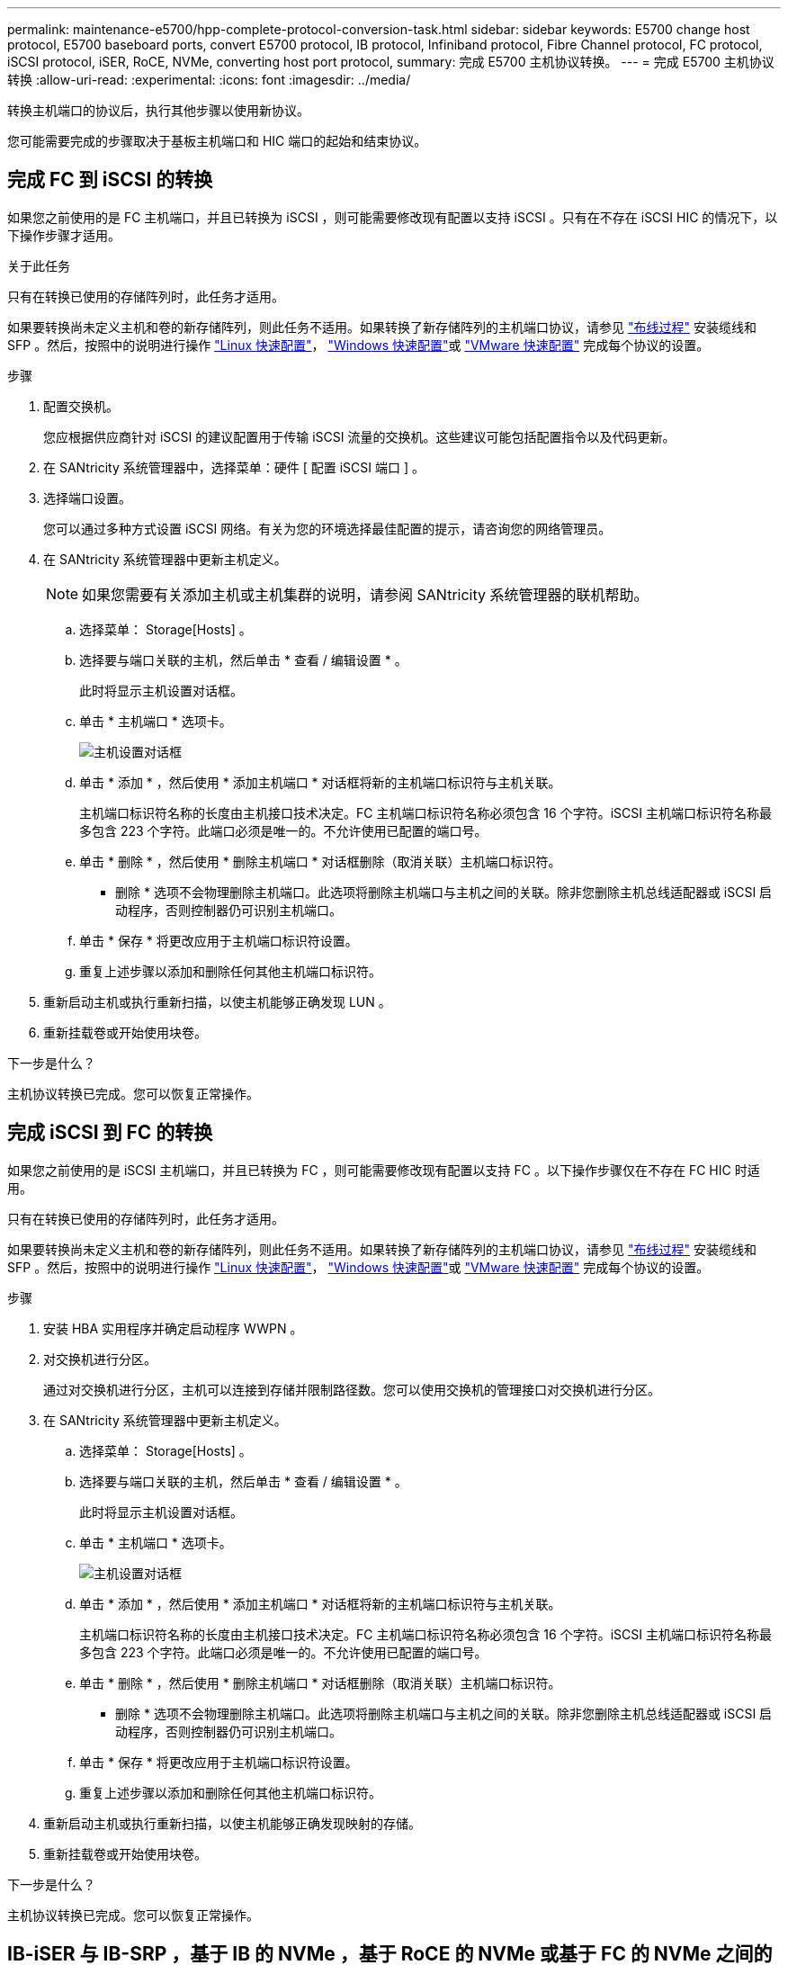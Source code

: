---
permalink: maintenance-e5700/hpp-complete-protocol-conversion-task.html 
sidebar: sidebar 
keywords: E5700 change host protocol, E5700 baseboard ports, convert E5700 protocol, IB protocol, Infiniband protocol, Fibre Channel protocol, FC protocol, iSCSI protocol, iSER, RoCE, NVMe, converting host port protocol, 
summary: 完成 E5700 主机协议转换。 
---
= 完成 E5700 主机协议转换
:allow-uri-read: 
:experimental: 
:icons: font
:imagesdir: ../media/


[role="lead"]
转换主机端口的协议后，执行其他步骤以使用新协议。

您可能需要完成的步骤取决于基板主机端口和 HIC 端口的起始和结束协议。



== 完成 FC 到 iSCSI 的转换

如果您之前使用的是 FC 主机端口，并且已转换为 iSCSI ，则可能需要修改现有配置以支持 iSCSI 。只有在不存在 iSCSI HIC 的情况下，以下操作步骤才适用。

.关于此任务
只有在转换已使用的存储阵列时，此任务才适用。

如果要转换尚未定义主机和卷的新存储阵列，则此任务不适用。如果转换了新存储阵列的主机端口协议，请参见 link:../install-hw-cabling/index.html["布线过程"] 安装缆线和 SFP 。然后，按照中的说明进行操作 link:../config-linux/index.html["Linux 快速配置"]， link:../config-windows/index.html["Windows 快速配置"]或 link:../config-vmware/index.html["VMware 快速配置"] 完成每个协议的设置。

.步骤
. 配置交换机。
+
您应根据供应商针对 iSCSI 的建议配置用于传输 iSCSI 流量的交换机。这些建议可能包括配置指令以及代码更新。

. 在 SANtricity 系统管理器中，选择菜单：硬件 [ 配置 iSCSI 端口 ] 。
. 选择端口设置。
+
您可以通过多种方式设置 iSCSI 网络。有关为您的环境选择最佳配置的提示，请咨询您的网络管理员。

. 在 SANtricity 系统管理器中更新主机定义。
+

NOTE: 如果您需要有关添加主机或主机集群的说明，请参阅 SANtricity 系统管理器的联机帮助。

+
.. 选择菜单： Storage[Hosts] 。
.. 选择要与端口关联的主机，然后单击 * 查看 / 编辑设置 * 。
+
此时将显示主机设置对话框。

.. 单击 * 主机端口 * 选项卡。
+
image::../media/sam1130_ss_host_settings_dialog_ports_tab_maint-e5700.gif[主机设置对话框]

.. 单击 * 添加 * ，然后使用 * 添加主机端口 * 对话框将新的主机端口标识符与主机关联。
+
主机端口标识符名称的长度由主机接口技术决定。FC 主机端口标识符名称必须包含 16 个字符。iSCSI 主机端口标识符名称最多包含 223 个字符。此端口必须是唯一的。不允许使用已配置的端口号。

.. 单击 * 删除 * ，然后使用 * 删除主机端口 * 对话框删除（取消关联）主机端口标识符。
+
* 删除 * 选项不会物理删除主机端口。此选项将删除主机端口与主机之间的关联。除非您删除主机总线适配器或 iSCSI 启动程序，否则控制器仍可识别主机端口。

.. 单击 * 保存 * 将更改应用于主机端口标识符设置。
.. 重复上述步骤以添加和删除任何其他主机端口标识符。


. 重新启动主机或执行重新扫描，以使主机能够正确发现 LUN 。
. 重新挂载卷或开始使用块卷。


.下一步是什么？
主机协议转换已完成。您可以恢复正常操作。



== 完成 iSCSI 到 FC 的转换

如果您之前使用的是 iSCSI 主机端口，并且已转换为 FC ，则可能需要修改现有配置以支持 FC 。以下操作步骤仅在不存在 FC HIC 时适用。

只有在转换已使用的存储阵列时，此任务才适用。

如果要转换尚未定义主机和卷的新存储阵列，则此任务不适用。如果转换了新存储阵列的主机端口协议，请参见 link:../install-hw-cabling/index.html["布线过程"] 安装缆线和 SFP 。然后，按照中的说明进行操作 link:../config-linux/index.html["Linux 快速配置"]， link:../config-windows/index.html["Windows 快速配置"]或 link:../config-vmware/index.html["VMware 快速配置"] 完成每个协议的设置。

.步骤
. 安装 HBA 实用程序并确定启动程序 WWPN 。
. 对交换机进行分区。
+
通过对交换机进行分区，主机可以连接到存储并限制路径数。您可以使用交换机的管理接口对交换机进行分区。

. 在 SANtricity 系统管理器中更新主机定义。
+
.. 选择菜单： Storage[Hosts] 。
.. 选择要与端口关联的主机，然后单击 * 查看 / 编辑设置 * 。
+
此时将显示主机设置对话框。

.. 单击 * 主机端口 * 选项卡。
+
image::../media/sam1130_ss_host_settings_dialog_ports_tab_maint-e5700.gif[主机设置对话框]

.. 单击 * 添加 * ，然后使用 * 添加主机端口 * 对话框将新的主机端口标识符与主机关联。
+
主机端口标识符名称的长度由主机接口技术决定。FC 主机端口标识符名称必须包含 16 个字符。iSCSI 主机端口标识符名称最多包含 223 个字符。此端口必须是唯一的。不允许使用已配置的端口号。

.. 单击 * 删除 * ，然后使用 * 删除主机端口 * 对话框删除（取消关联）主机端口标识符。
+
* 删除 * 选项不会物理删除主机端口。此选项将删除主机端口与主机之间的关联。除非您删除主机总线适配器或 iSCSI 启动程序，否则控制器仍可识别主机端口。

.. 单击 * 保存 * 将更改应用于主机端口标识符设置。
.. 重复上述步骤以添加和删除任何其他主机端口标识符。


. 重新启动主机或执行重新扫描，以使主机能够正确发现映射的存储。
. 重新挂载卷或开始使用块卷。


.下一步是什么？
主机协议转换已完成。您可以恢复正常操作。



== IB-iSER 与 IB-SRP ，基于 IB 的 NVMe ，基于 RoCE 的 NVMe 或基于 FC 的 NVMe 之间的完整转换

在应用功能包密钥将 InfiniBand iSER HIC 端口使用的协议转换为 SRP ，基于 InfiniBand 的 NVMe ，基于 RoCE 的 NVMe 或基于光纤通道的 NVMe 之后，您需要将主机配置为使用相应的协议。

.步骤
. 将主机配置为使用 SRP ， iSER 或 NVMe 协议。
+
有关如何将主机配置为使用 SRP ， iSER 或 NVMe 的分步说明，请参见 link:../config-linux/index.html["Linux 快速配置"]。

. 要将主机连接到用于 SRP 配置的存储阵列，您必须使用适当的选项启用 InfiniBand 驱动程序堆栈。
+
不同 Linux 分发版的特定设置可能会有所不同。检查 http://mysupport.netapp.com/matrix["NetApp 互操作性表"^] 有关解决方案的具体说明和其他建议设置，请参见。



.下一步是什么？
主机协议转换已完成。您可以恢复正常操作。
